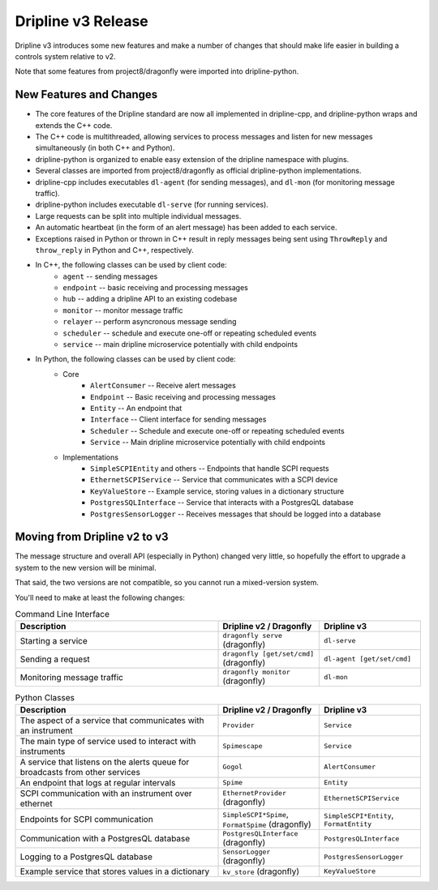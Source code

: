 Dripline v3 Release
=====================================

Dripline v3 introduces some new features and make a number of changes that should make life easier in building a controls system relative to v2.

Note that some features from project8/dragonfly were imported into dripline-python.

New Features and Changes
-------------------------

* The core features of the Dripline standard are now all implemented in dripline-cpp, and dripline-python wraps and extends the C++ code.
* The C++ code is multithreaded, allowing services to process messages and listen for new messages simultaneously (in both C++ and Python).
* dripline-python is organized to enable easy extension of the dripline namespace with plugins.
* Several classes are imported from project8/dragonfly as official dripline-python implementations.
* dripline-cpp includes executables ``dl-agent`` (for sending messages), and ``dl-mon`` (for monitoring message traffic).
* dripline-python includes executable ``dl-serve`` (for running services).
* Large requests can be split into multiple individual messages.
* An automatic heartbeat (in the form of an alert message) has been added to each service.
* Exceptions raised in Python or thrown in C++ result in reply messages being sent using ``ThrowReply`` and ``throw_reply`` in Python and C++, respectively.
* In C++, the following classes can be used by client code:
    * ``agent`` -- sending messages
    * ``endpoint`` -- basic receiving and processing messages
    * ``hub`` -- adding a dripline API to an existing codebase
    * ``monitor`` -- monitor message traffic
    * ``relayer`` -- perform asyncronous message sending
    * ``scheduler`` -- schedule and execute one-off or repeating scheduled events
    * ``service`` -- main dripline microservice potentially with child endpoints
* In Python, the following classes can be used by client code:
    * Core
        * ``AlertConsumer`` -- Receive alert messages
        * ``Endpoint`` -- Basic receiving and processing messages
        * ``Entity`` -- An endpoint that 
        * ``Interface`` -- Client interface for sending messages
        * ``Scheduler`` -- Schedule and execute one-off or repeating scheduled events
        * ``Service`` -- Main dripline microservice potentially with child endpoints
    * Implementations
        * ``SimpleSCPIEntity`` and others -- Endpoints that handle SCPI requests
        * ``EthernetSCPIService`` -- Service that communicates with a SCPI device
        * ``KeyValueStore`` -- Example service, storing values in a dictionary structure
        * ``PostgresSQLInterface`` -- Service that interacts with a PostgresQL database
        * ``PostgresSensorLogger`` -- Receives messages that should be logged into a database

Moving from Dripline v2 to v3
------------------------------

The message structure and overall API (especially in Python) changed very little, so hopefully the effort to upgrade a system to the new version will be minimal.

That said, the two versions are not compatible, so you cannot run a mixed-version system.

You'll need to make at least the following changes:

.. list-table:: Command Line Interface
   :widths: 50 25 25
   :header-rows: 1

   * - Description
     - Dripline v2 / Dragonfly
     - Dripline v3
   * - Starting a service
     - ``dragonfly serve`` (dragonfly)
     - ``dl-serve``
   * - Sending a request
     - ``dragonfly [get/set/cmd]`` (dragonfly)
     - ``dl-agent [get/set/cmd]``
   * - Monitoring message traffic
     - ``dragonfly monitor`` (dragonfly)
     - ``dl-mon``

.. list-table:: Python Classes
   :widths: 50 25 25
   :header-rows: 1

   * - Description
     - Dripline v2 / Dragonfly
     - Dripline v3
   * - The aspect of a service that communicates with an instrument
     - ``Provider``
     - ``Service``
   * - The main type of service used to interact with instruments
     - ``Spimescape``
     - ``Service``
   * - A service that listens on the alerts queue for broadcasts from other services
     - ``Gogol``
     - ``AlertConsumer``
   * - An endpoint that logs at regular intervals
     - ``Spime``
     - ``Entity``
   * - SCPI communication with an instrument over ethernet
     - ``EthernetProvider`` (dragonfly)
     - ``EthernetSCPIService``
   * - Endpoints for SCPI communication
     - ``SimpleSCPI*Spime``, ``FormatSpime`` (dragonfly)
     - ``SimpleSCPI*Entity``, ``FormatEntity``
   * - Communication with a PostgresQL database
     - ``PostgresQLInterface`` (dragonfly)
     - ``PostgresQLInterface``
   * - Logging to a PostgresQL database
     - ``SensorLogger`` (dragonfly)
     - ``PostgresSensorLogger``
   * - Example service that stores values in a dictionary
     - ``kv_store`` (dragonfly)
     - ``KeyValueStore``
